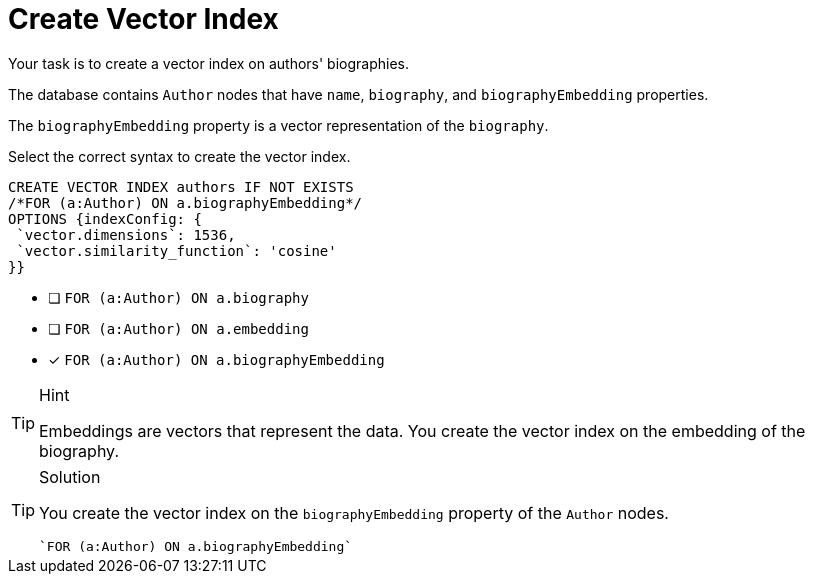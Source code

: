 [.question.select-in-source]
= Create Vector Index

Your task is to create a vector index on authors' biographies.

The database contains `Author` nodes that have `name`, `biography`, and `biographyEmbedding` properties. 

The `biographyEmbedding` property is a vector representation of the `biography`.

Select the correct syntax to create the vector index.

[source,cypher,role=nocopy noplay]
----
CREATE VECTOR INDEX authors IF NOT EXISTS
/*FOR (a:Author) ON a.biographyEmbedding*/
OPTIONS {indexConfig: {
 `vector.dimensions`: 1536,
 `vector.similarity_function`: 'cosine'
}}
----

* [ ] `FOR (a:Author) ON a.biography`
* [ ] `FOR (a:Author) ON a.embedding`
* [x] `FOR (a:Author) ON a.biographyEmbedding`

[TIP,role=hint]
.Hint
====
Embeddings are vectors that represent the data. You create the vector index on the embedding of the biography.
====

[TIP,role=solution]
.Solution
====
You create the vector index on the `biographyEmbedding` property of the `Author` nodes.

[source, cypher, role=nocopy noplay]
----
`FOR (a:Author) ON a.biographyEmbedding`
----
====
